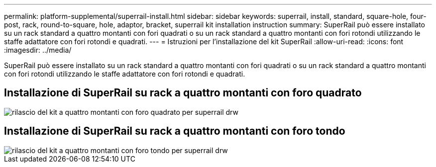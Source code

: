 ---
permalink: platform-supplemental/superrail-install.html 
sidebar: sidebar 
keywords: superrail, install, standard, square-hole, four-post, rack, round-to-square, hole, adaptor, bracket, superrail kit installation instruction 
summary: SuperRail può essere installato su un rack standard a quattro montanti con fori quadrati o su un rack standard a quattro montanti con fori rotondi utilizzando le staffe adattatore con fori rotondi e quadrati. 
---
= Istruzioni per l'installazione del kit SuperRail
:allow-uri-read: 
:icons: font
:imagesdir: ../media/


[role="lead"]
SuperRail può essere installato su un rack standard a quattro montanti con fori quadrati o su un rack standard a quattro montanti con fori rotondi utilizzando le staffe adattatore con fori rotondi e quadrati.



== Installazione di SuperRail su rack a quattro montanti con foro quadrato

image::../media/drw_superrail_square_hole_four_post_kit_re_release.png[rilascio del kit a quattro montanti con foro quadrato per superrail drw]



== Installazione di SuperRail su rack a quattro montanti con foro tondo

image::../media/drw_superrail_round_hole_four_post_kit_re_release.png[rilascio del kit a quattro montanti con foro tondo per superrail drw]
